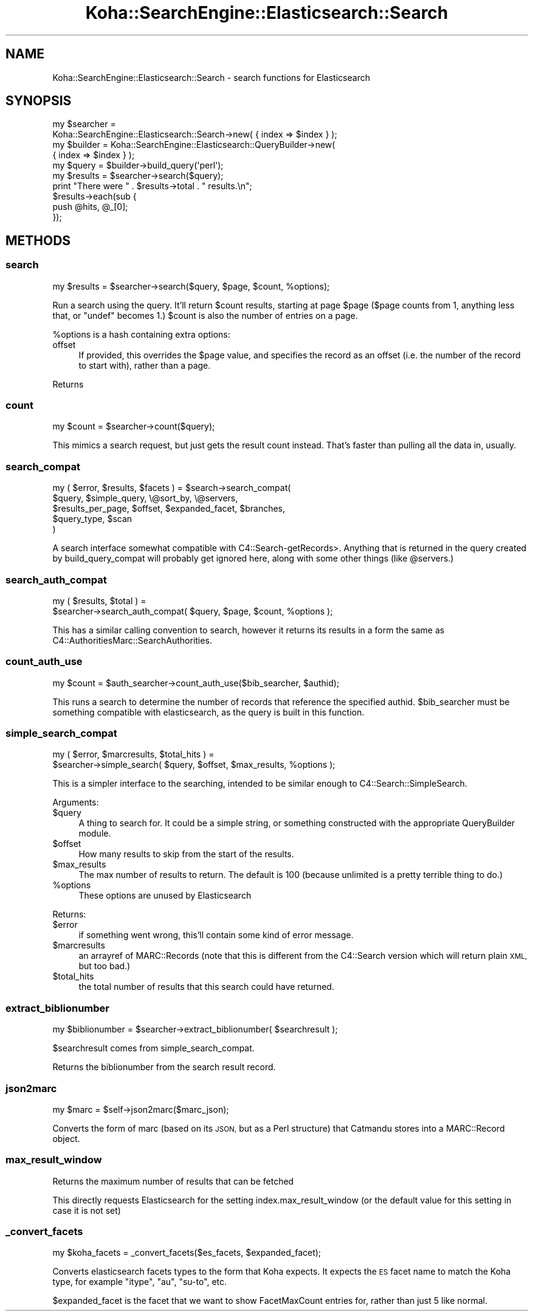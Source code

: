 .\" Automatically generated by Pod::Man 2.28 (Pod::Simple 3.28)
.\"
.\" Standard preamble:
.\" ========================================================================
.de Sp \" Vertical space (when we can't use .PP)
.if t .sp .5v
.if n .sp
..
.de Vb \" Begin verbatim text
.ft CW
.nf
.ne \\$1
..
.de Ve \" End verbatim text
.ft R
.fi
..
.\" Set up some character translations and predefined strings.  \*(-- will
.\" give an unbreakable dash, \*(PI will give pi, \*(L" will give a left
.\" double quote, and \*(R" will give a right double quote.  \*(C+ will
.\" give a nicer C++.  Capital omega is used to do unbreakable dashes and
.\" therefore won't be available.  \*(C` and \*(C' expand to `' in nroff,
.\" nothing in troff, for use with C<>.
.tr \(*W-
.ds C+ C\v'-.1v'\h'-1p'\s-2+\h'-1p'+\s0\v'.1v'\h'-1p'
.ie n \{\
.    ds -- \(*W-
.    ds PI pi
.    if (\n(.H=4u)&(1m=24u) .ds -- \(*W\h'-12u'\(*W\h'-12u'-\" diablo 10 pitch
.    if (\n(.H=4u)&(1m=20u) .ds -- \(*W\h'-12u'\(*W\h'-8u'-\"  diablo 12 pitch
.    ds L" ""
.    ds R" ""
.    ds C` ""
.    ds C' ""
'br\}
.el\{\
.    ds -- \|\(em\|
.    ds PI \(*p
.    ds L" ``
.    ds R" ''
.    ds C`
.    ds C'
'br\}
.\"
.\" Escape single quotes in literal strings from groff's Unicode transform.
.ie \n(.g .ds Aq \(aq
.el       .ds Aq '
.\"
.\" If the F register is turned on, we'll generate index entries on stderr for
.\" titles (.TH), headers (.SH), subsections (.SS), items (.Ip), and index
.\" entries marked with X<> in POD.  Of course, you'll have to process the
.\" output yourself in some meaningful fashion.
.\"
.\" Avoid warning from groff about undefined register 'F'.
.de IX
..
.nr rF 0
.if \n(.g .if rF .nr rF 1
.if (\n(rF:(\n(.g==0)) \{
.    if \nF \{
.        de IX
.        tm Index:\\$1\t\\n%\t"\\$2"
..
.        if !\nF==2 \{
.            nr % 0
.            nr F 2
.        \}
.    \}
.\}
.rr rF
.\"
.\" Accent mark definitions (@(#)ms.acc 1.5 88/02/08 SMI; from UCB 4.2).
.\" Fear.  Run.  Save yourself.  No user-serviceable parts.
.    \" fudge factors for nroff and troff
.if n \{\
.    ds #H 0
.    ds #V .8m
.    ds #F .3m
.    ds #[ \f1
.    ds #] \fP
.\}
.if t \{\
.    ds #H ((1u-(\\\\n(.fu%2u))*.13m)
.    ds #V .6m
.    ds #F 0
.    ds #[ \&
.    ds #] \&
.\}
.    \" simple accents for nroff and troff
.if n \{\
.    ds ' \&
.    ds ` \&
.    ds ^ \&
.    ds , \&
.    ds ~ ~
.    ds /
.\}
.if t \{\
.    ds ' \\k:\h'-(\\n(.wu*8/10-\*(#H)'\'\h"|\\n:u"
.    ds ` \\k:\h'-(\\n(.wu*8/10-\*(#H)'\`\h'|\\n:u'
.    ds ^ \\k:\h'-(\\n(.wu*10/11-\*(#H)'^\h'|\\n:u'
.    ds , \\k:\h'-(\\n(.wu*8/10)',\h'|\\n:u'
.    ds ~ \\k:\h'-(\\n(.wu-\*(#H-.1m)'~\h'|\\n:u'
.    ds / \\k:\h'-(\\n(.wu*8/10-\*(#H)'\z\(sl\h'|\\n:u'
.\}
.    \" troff and (daisy-wheel) nroff accents
.ds : \\k:\h'-(\\n(.wu*8/10-\*(#H+.1m+\*(#F)'\v'-\*(#V'\z.\h'.2m+\*(#F'.\h'|\\n:u'\v'\*(#V'
.ds 8 \h'\*(#H'\(*b\h'-\*(#H'
.ds o \\k:\h'-(\\n(.wu+\w'\(de'u-\*(#H)/2u'\v'-.3n'\*(#[\z\(de\v'.3n'\h'|\\n:u'\*(#]
.ds d- \h'\*(#H'\(pd\h'-\w'~'u'\v'-.25m'\f2\(hy\fP\v'.25m'\h'-\*(#H'
.ds D- D\\k:\h'-\w'D'u'\v'-.11m'\z\(hy\v'.11m'\h'|\\n:u'
.ds th \*(#[\v'.3m'\s+1I\s-1\v'-.3m'\h'-(\w'I'u*2/3)'\s-1o\s+1\*(#]
.ds Th \*(#[\s+2I\s-2\h'-\w'I'u*3/5'\v'-.3m'o\v'.3m'\*(#]
.ds ae a\h'-(\w'a'u*4/10)'e
.ds Ae A\h'-(\w'A'u*4/10)'E
.    \" corrections for vroff
.if v .ds ~ \\k:\h'-(\\n(.wu*9/10-\*(#H)'\s-2\u~\d\s+2\h'|\\n:u'
.if v .ds ^ \\k:\h'-(\\n(.wu*10/11-\*(#H)'\v'-.4m'^\v'.4m'\h'|\\n:u'
.    \" for low resolution devices (crt and lpr)
.if \n(.H>23 .if \n(.V>19 \
\{\
.    ds : e
.    ds 8 ss
.    ds o a
.    ds d- d\h'-1'\(ga
.    ds D- D\h'-1'\(hy
.    ds th \o'bp'
.    ds Th \o'LP'
.    ds ae ae
.    ds Ae AE
.\}
.rm #[ #] #H #V #F C
.\" ========================================================================
.\"
.IX Title "Koha::SearchEngine::Elasticsearch::Search 3pm"
.TH Koha::SearchEngine::Elasticsearch::Search 3pm "2018-09-26" "perl v5.20.2" "User Contributed Perl Documentation"
.\" For nroff, turn off justification.  Always turn off hyphenation; it makes
.\" way too many mistakes in technical documents.
.if n .ad l
.nh
.SH "NAME"
Koha::SearchEngine::Elasticsearch::Search \- search functions for Elasticsearch
.SH "SYNOPSIS"
.IX Header "SYNOPSIS"
.Vb 10
\&    my $searcher =
\&      Koha::SearchEngine::Elasticsearch::Search\->new( { index => $index } );
\&    my $builder = Koha::SearchEngine::Elasticsearch::QueryBuilder\->new(
\&        { index => $index } );
\&    my $query = $builder\->build_query(\*(Aqperl\*(Aq);
\&    my $results = $searcher\->search($query);
\&    print "There were " . $results\->total . " results.\en";
\&    $results\->each(sub {
\&        push @hits, @_[0];
\&    });
.Ve
.SH "METHODS"
.IX Header "METHODS"
.SS "search"
.IX Subsection "search"
.Vb 1
\&    my $results = $searcher\->search($query, $page, $count, %options);
.Ve
.PP
Run a search using the query. It'll return \f(CW$count\fR results, starting at page
\&\f(CW$page\fR (\f(CW$page\fR counts from 1, anything less that, or \f(CW\*(C`undef\*(C'\fR becomes 1.)
\&\f(CW$count\fR is also the number of entries on a page.
.PP
\&\f(CW%options\fR is a hash containing extra options:
.IP "offset" 4
.IX Item "offset"
If provided, this overrides the \f(CW$page\fR value, and specifies the record as
an offset (i.e. the number of the record to start with), rather than a page.
.PP
Returns
.SS "count"
.IX Subsection "count"
.Vb 1
\&    my $count = $searcher\->count($query);
.Ve
.PP
This mimics a search request, but just gets the result count instead. That's
faster than pulling all the data in, usually.
.SS "search_compat"
.IX Subsection "search_compat"
.Vb 5
\&    my ( $error, $results, $facets ) = $search\->search_compat(
\&        $query,            $simple_query, \e@sort_by,       \e@servers,
\&        $results_per_page, $offset,       $expanded_facet, $branches,
\&        $query_type,       $scan
\&      )
.Ve
.PP
A search interface somewhat compatible with C4::Search\-getRecords>. Anything
that is returned in the query created by build_query_compat will probably
get ignored here, along with some other things (like \f(CW@servers\fR.)
.SS "search_auth_compat"
.IX Subsection "search_auth_compat"
.Vb 2
\&    my ( $results, $total ) =
\&      $searcher\->search_auth_compat( $query, $page, $count, %options );
.Ve
.PP
This has a similar calling convention to search, however it returns its
results in a form the same as C4::AuthoritiesMarc::SearchAuthorities.
.SS "count_auth_use"
.IX Subsection "count_auth_use"
.Vb 1
\&    my $count = $auth_searcher\->count_auth_use($bib_searcher, $authid);
.Ve
.PP
This runs a search to determine the number of records that reference the
specified authid. \f(CW$bib_searcher\fR must be something compatible with
elasticsearch, as the query is built in this function.
.SS "simple_search_compat"
.IX Subsection "simple_search_compat"
.Vb 2
\&    my ( $error, $marcresults, $total_hits ) =
\&      $searcher\->simple_search( $query, $offset, $max_results, %options );
.Ve
.PP
This is a simpler interface to the searching, intended to be similar enough to
C4::Search::SimpleSearch.
.PP
Arguments:
.ie n .IP "$query" 4
.el .IP "\f(CW$query\fR" 4
.IX Item "$query"
A thing to search for. It could be a simple string, or something constructed
with the appropriate QueryBuilder module.
.ie n .IP "$offset" 4
.el .IP "\f(CW$offset\fR" 4
.IX Item "$offset"
How many results to skip from the start of the results.
.ie n .IP "$max_results" 4
.el .IP "\f(CW$max_results\fR" 4
.IX Item "$max_results"
The max number of results to return. The default is 100 (because unlimited
is a pretty terrible thing to do.)
.ie n .IP "%options" 4
.el .IP "\f(CW%options\fR" 4
.IX Item "%options"
These options are unused by Elasticsearch
.PP
Returns:
.ie n .IP "$error" 4
.el .IP "\f(CW$error\fR" 4
.IX Item "$error"
if something went wrong, this'll contain some kind of error
message.
.ie n .IP "$marcresults" 4
.el .IP "\f(CW$marcresults\fR" 4
.IX Item "$marcresults"
an arrayref of MARC::Records (note that this is different from the
C4::Search version which will return plain \s-1XML,\s0 but too bad.)
.ie n .IP "$total_hits" 4
.el .IP "\f(CW$total_hits\fR" 4
.IX Item "$total_hits"
the total number of results that this search could have returned.
.SS "extract_biblionumber"
.IX Subsection "extract_biblionumber"
.Vb 1
\&    my $biblionumber = $searcher\->extract_biblionumber( $searchresult );
.Ve
.PP
\&\f(CW$searchresult\fR comes from simple_search_compat.
.PP
Returns the biblionumber from the search result record.
.SS "json2marc"
.IX Subsection "json2marc"
.Vb 1
\&    my $marc = $self\->json2marc($marc_json);
.Ve
.PP
Converts the form of marc (based on its \s-1JSON,\s0 but as a Perl structure) that
Catmandu stores into a MARC::Record object.
.SS "max_result_window"
.IX Subsection "max_result_window"
Returns the maximum number of results that can be fetched
.PP
This directly requests Elasticsearch for the setting index.max_result_window (or
the default value for this setting in case it is not set)
.SS "_convert_facets"
.IX Subsection "_convert_facets"
.Vb 1
\&    my $koha_facets = _convert_facets($es_facets, $expanded_facet);
.Ve
.PP
Converts elasticsearch facets types to the form that Koha expects.
It expects the \s-1ES\s0 facet name to match the Koha type, for example \f(CW\*(C`itype\*(C'\fR,
\&\f(CW\*(C`au\*(C'\fR, \f(CW\*(C`su\-to\*(C'\fR, etc.
.PP
\&\f(CW$expanded_facet\fR is the facet that we want to show FacetMaxCount entries for, rather
than just 5 like normal.
